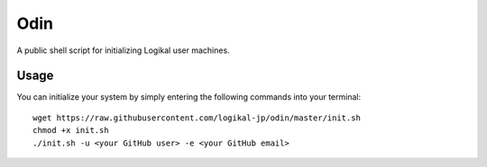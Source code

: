 Odin
====
A public shell script for initializing Logikal user machines.

Usage
-----
You can initialize your system by simply entering the following commands into your terminal::

    wget https://raw.githubusercontent.com/logikal-jp/odin/master/init.sh
    chmod +x init.sh
    ./init.sh -u <your GitHub user> -e <your GitHub email>
